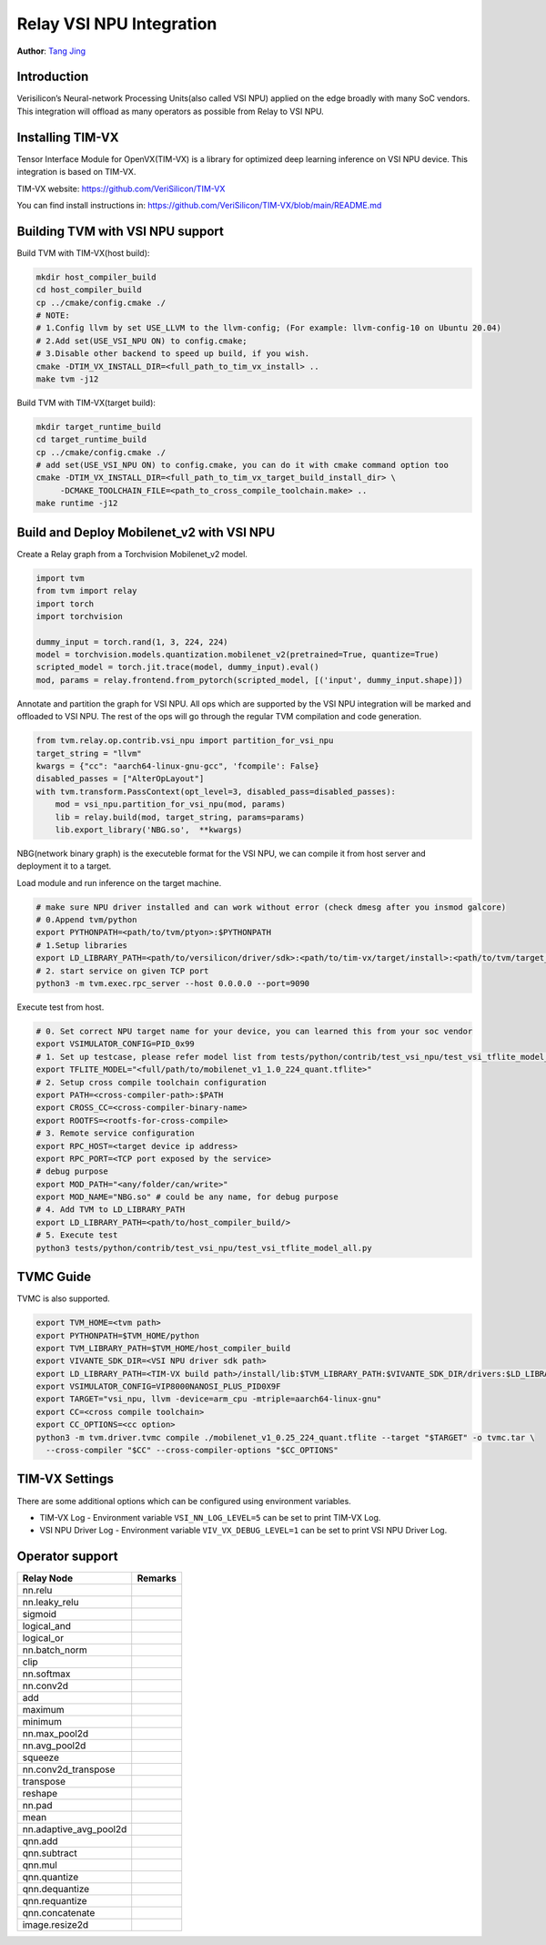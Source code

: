..  Licensed to the Apache Software Foundation (ASF) under one
    or more contributor license agreements.  See the NOTICE file
    distributed with this work for additional information
    regarding copyright ownership.  The ASF licenses this file
    to you under the Apache License, Version 2.0 (the
    "License"); you may not use this file except in compliance
    with the License.  You may obtain a copy of the License at

..    http://www.apache.org/licenses/LICENSE-2.0

..  Unless required by applicable law or agreed to in writing,
    software distributed under the License is distributed on an
    "AS IS" BASIS, WITHOUT WARRANTIES OR CONDITIONS OF ANY
    KIND, either express or implied.  See the License for the
    specific language governing permissions and limitations
    under the License.

Relay VSI NPU Integration
==========================
**Author**: `Tang Jing <https://github.com/antkillerfarm>`_

Introduction
------------

Verisilicon’s Neural-network Processing Units(also called VSI NPU) applied on the edge broadly
with many SoC vendors. This integration will offload as many operators as possible from Relay
to VSI NPU.

Installing TIM-VX
-------------------

Tensor Interface Module for OpenVX(TIM-VX) is a library for optimized deep learning inference
on VSI NPU device. This integration is based on TIM-VX.

TIM-VX website:
https://github.com/VeriSilicon/TIM-VX

You can find install instructions in:
https://github.com/VeriSilicon/TIM-VX/blob/main/README.md


Building TVM with VSI NPU support
----------------------------------

Build TVM with TIM-VX(host build):

.. code:: bash

    mkdir host_compiler_build
    cd host_compiler_build
    cp ../cmake/config.cmake ./
    # NOTE: 
    # 1.Config llvm by set USE_LLVM to the llvm-config; (For example: llvm-config-10 on Ubuntu 20.04)
    # 2.Add set(USE_VSI_NPU ON) to config.cmake;
    # 3.Disable other backend to speed up build, if you wish.
    cmake -DTIM_VX_INSTALL_DIR=<full_path_to_tim_vx_install> ..
    make tvm -j12


Build TVM with TIM-VX(target build):

.. code:: bash

    mkdir target_runtime_build
    cd target_runtime_build
    cp ../cmake/config.cmake ./
    # add set(USE_VSI_NPU ON) to config.cmake, you can do it with cmake command option too
    cmake -DTIM_VX_INSTALL_DIR=<full_path_to_tim_vx_target_build_install_dir> \
         -DCMAKE_TOOLCHAIN_FILE=<path_to_cross_compile_toolchain.make> ..
    make runtime -j12


Build and Deploy Mobilenet_v2 with VSI NPU
----------------------------------------

Create a Relay graph from a Torchvision Mobilenet_v2 model.

.. code:: python

    import tvm
    from tvm import relay
    import torch
    import torchvision

    dummy_input = torch.rand(1, 3, 224, 224)
    model = torchvision.models.quantization.mobilenet_v2(pretrained=True, quantize=True)
    scripted_model = torch.jit.trace(model, dummy_input).eval()
    mod, params = relay.frontend.from_pytorch(scripted_model, [('input', dummy_input.shape)])


Annotate and partition the graph for VSI NPU. All ops which are supported by the VSI NPU
integration will be marked and offloaded to VSI NPU. The rest of the ops will go through the
regular TVM compilation and code generation.

.. code:: python

    from tvm.relay.op.contrib.vsi_npu import partition_for_vsi_npu
    target_string = "llvm"
    kwargs = {"cc": "aarch64-linux-gnu-gcc", 'fcompile': False}
    disabled_passes = ["AlterOpLayout"]
    with tvm.transform.PassContext(opt_level=3, disabled_pass=disabled_passes):
        mod = vsi_npu.partition_for_vsi_npu(mod, params)
        lib = relay.build(mod, target_string, params=params)
        lib.export_library('NBG.so',  **kwargs)


NBG(network binary graph) is the executeble format for the VSI NPU, we can compile it from
host server and deployment it to a target.

Load module and run inference on the target machine.

.. code:: bash

    # make sure NPU driver installed and can work without error (check dmesg after you insmod galcore)
    # 0.Append tvm/python 
    export PYTHONPATH=<path/to/tvm/ptyon>:$PYTHONPATH
    # 1.Setup libraries
    export LD_LIBRARY_PATH=<path/to/versilicon/driver/sdk>:<path/to/tim-vx/target/install>:<path/to/tvm/target_runtime_build/>:$LD_LIBRARY_PATH
    # 2. start service on given TCP port
    python3 -m tvm.exec.rpc_server --host 0.0.0.0 --port=9090

Execute test from host.

.. code:: bash

    # 0. Set correct NPU target name for your device, you can learned this from your soc vendor
    export VSIMULATOR_CONFIG=PID_0x99
    # 1. Set up testcase, please refer model list from tests/python/contrib/test_vsi_npu/test_vsi_tflite_model_all.py
    export TFLITE_MODEL="<full/path/to/mobilenet_v1_1.0_224_quant.tflite>"
    # 2. Setup cross compile toolchain configuration 
    export PATH=<cross-compiler-path>:$PATH
    export CROSS_CC=<cross-compiler-binary-name>
    export ROOTFS=<rootfs-for-cross-compile>
    # 3. Remote service configuration
    export RPC_HOST=<target device ip address>
    export RPC_PORT=<TCP port exposed by the service>
    # debug purpose
    export MOD_PATH="<any/folder/can/write>"
    export MOD_NAME="NBG.so" # could be any name, for debug purpose
    # 4. Add TVM to LD_LIBRARY_PATH
    export LD_LIBRARY_PATH=<path/to/host_compiler_build/>
    # 5. Execute test
    python3 tests/python/contrib/test_vsi_npu/test_vsi_tflite_model_all.py


TVMC Guide
----------------------------------------

TVMC is also supported.

.. code:: bash

    export TVM_HOME=<tvm path>
    export PYTHONPATH=$TVM_HOME/python
    export TVM_LIBRARY_PATH=$TVM_HOME/host_compiler_build
    export VIVANTE_SDK_DIR=<VSI NPU driver sdk path>
    export LD_LIBRARY_PATH=<TIM-VX build path>/install/lib:$TVM_LIBRARY_PATH:$VIVANTE_SDK_DIR/drivers:$LD_LIBRARY_PATH
    export VSIMULATOR_CONFIG=VIP8000NANOSI_PLUS_PID0X9F
    export TARGET="vsi_npu, llvm -device=arm_cpu -mtriple=aarch64-linux-gnu"
    export CC=<cross compile toolchain>
    export CC_OPTIONS=<cc option>
    python3 -m tvm.driver.tvmc compile ./mobilenet_v1_0.25_224_quant.tflite --target "$TARGET" -o tvmc.tar \
      --cross-compiler "$CC" --cross-compiler-options "$CC_OPTIONS"


TIM-VX Settings
----------------

There are some additional options which can be configured using environment variables.

* TIM-VX Log - Environment variable ``VSI_NN_LOG_LEVEL=5`` can be set to print TIM-VX Log.
* VSI NPU Driver Log - Environment variable ``VIV_VX_DEBUG_LEVEL=1`` can be set to print
  VSI NPU Driver Log.


Operator support
----------------
+------------------------+------------------------------------+
|       Relay Node       |              Remarks               |
+========================+====================================+
| nn.relu                |                                    |
+------------------------+------------------------------------+
| nn.leaky_relu          |                                    |
+------------------------+------------------------------------+
| sigmoid                |                                    |
+------------------------+------------------------------------+
| logical_and            |                                    |
+------------------------+------------------------------------+
| logical_or             |                                    |
+------------------------+------------------------------------+
| nn.batch_norm          |                                    |
+------------------------+------------------------------------+
| clip                   |                                    |
+------------------------+------------------------------------+
| nn.softmax             |                                    |
+------------------------+------------------------------------+
| nn.conv2d              |                                    |
+------------------------+------------------------------------+
| add                    |                                    |
+------------------------+------------------------------------+
| maximum                |                                    |
+------------------------+------------------------------------+
| minimum                |                                    |
+------------------------+------------------------------------+
| nn.max_pool2d          |                                    |
+------------------------+------------------------------------+
| nn.avg_pool2d          |                                    |
+------------------------+------------------------------------+
| squeeze                |                                    |
+------------------------+------------------------------------+
| nn.conv2d_transpose    |                                    |
+------------------------+------------------------------------+
| transpose              |                                    |
+------------------------+------------------------------------+
| reshape                |                                    |
+------------------------+------------------------------------+
| nn.pad                 |                                    |
+------------------------+------------------------------------+
| mean                   |                                    |
+------------------------+------------------------------------+
| nn.adaptive_avg_pool2d |                                    |
+------------------------+------------------------------------+
| qnn.add                |                                    |
+------------------------+------------------------------------+
| qnn.subtract           |                                    |
+------------------------+------------------------------------+
| qnn.mul                |                                    |
+------------------------+------------------------------------+
| qnn.quantize           |                                    |
+------------------------+------------------------------------+
| qnn.dequantize         |                                    |
+------------------------+------------------------------------+
| qnn.requantize         |                                    |
+------------------------+------------------------------------+
| qnn.concatenate        |                                    |
+------------------------+------------------------------------+
| image.resize2d         |                                    |
+------------------------+------------------------------------+
